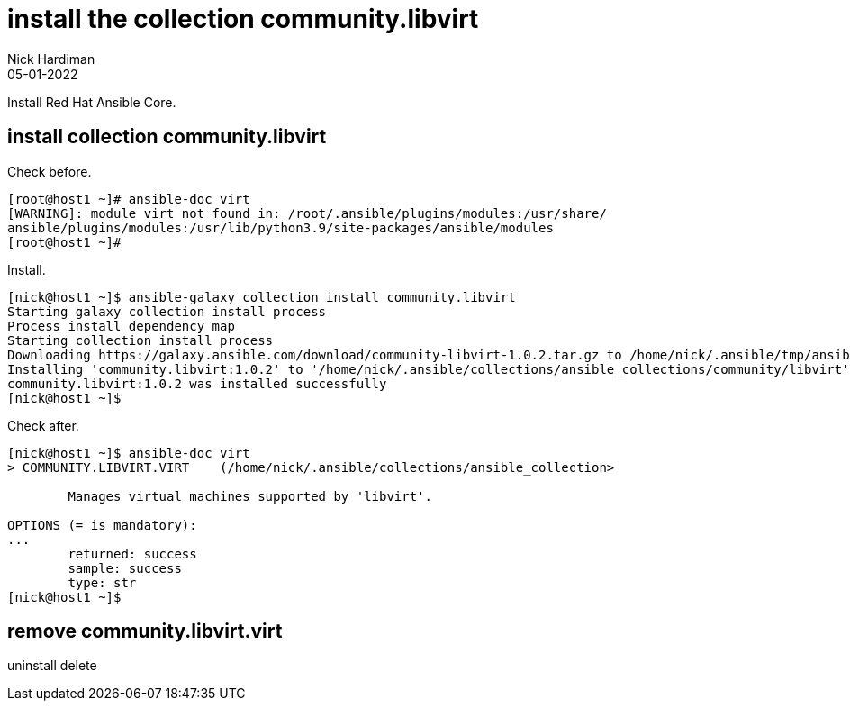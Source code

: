 = install the collection community.libvirt
Nick Hardiman 
:source-highlighter: highlight.js
:revdate: 05-01-2022

Install Red Hat Ansible Core.


== install collection community.libvirt 

Check before. 

[source,shell]
----
[root@host1 ~]# ansible-doc virt
[WARNING]: module virt not found in: /root/.ansible/plugins/modules:/usr/share/
ansible/plugins/modules:/usr/lib/python3.9/site-packages/ansible/modules
[root@host1 ~]# 
----

Install. 

[source,shell]
----
[nick@host1 ~]$ ansible-galaxy collection install community.libvirt
Starting galaxy collection install process
Process install dependency map
Starting collection install process
Downloading https://galaxy.ansible.com/download/community-libvirt-1.0.2.tar.gz to /home/nick/.ansible/tmp/ansible-local-39623ota9pv4p/tmp78ib9tet/community-libvirt-1.0.2-l9q4y25y
Installing 'community.libvirt:1.0.2' to '/home/nick/.ansible/collections/ansible_collections/community/libvirt'
community.libvirt:1.0.2 was installed successfully
[nick@host1 ~]$ 
----

Check after. 

[source,shell]
----
[nick@host1 ~]$ ansible-doc virt
> COMMUNITY.LIBVIRT.VIRT    (/home/nick/.ansible/collections/ansible_collection>

        Manages virtual machines supported by 'libvirt'.

OPTIONS (= is mandatory):
...
        returned: success
        sample: success
        type: str
[nick@host1 ~]$  
----



== remove community.libvirt.virt 

uninstall 
delete
